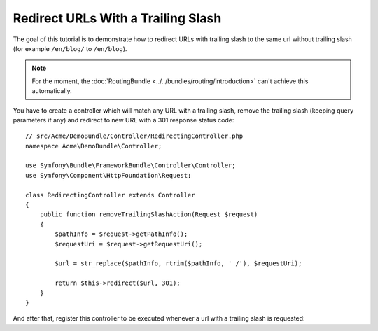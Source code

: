 .. index::
    single: Redirect URLs with a trailing slash

Redirect URLs With a Trailing Slash
===================================

The goal of this tutorial is to demonstrate how to redirect URLs with
trailing slash to the same url without trailing slash
(for example ``/en/blog/`` to ``/en/blog``).

.. note::

    For the moment, the :doc:`RoutingBundle <../../bundles/routing/introduction>`
    can't achieve this automatically.

You have to create a controller which will match any URL with a trailing
slash, remove the trailing slash (keeping query parameters if any) and
redirect to new URL with a 301 response status code::

    // src/Acme/DemoBundle/Controller/RedirectingController.php
    namespace Acme\DemoBundle\Controller;

    use Symfony\Bundle\FrameworkBundle\Controller\Controller;
    use Symfony\Component\HttpFoundation\Request;

    class RedirectingController extends Controller
    {
        public function removeTrailingSlashAction(Request $request)
        {
            $pathInfo = $request->getPathInfo();
            $requestUri = $request->getRequestUri();

            $url = str_replace($pathInfo, rtrim($pathInfo, ' /'), $requestUri);

            return $this->redirect($url, 301);
        }
    }

And after that, register this controller to be executed whenever a url
with a trailing slash is requested:

.. configuration-block::

    .. code-block:: yaml

        remove_trailing_slash:
            path: /{url}
            defaults: { _controller: AcmeDemoBundle:Redirecting:removeTrailingSlash }
            requirements:
                url: .*/$
                _method: GET


    .. code-block:: xml

        <?xml version="1.0" encoding="UTF-8" ?>
        <routes xmlns="http://symfony.com/schema/routing">
            <route id="remove_trailing_slash" path="/{url}">
                <default key="_controller">AcmeDemoBundle:Redirecting:removeTrailingSlash</default>
                <requirement key="url">.*/$</requirement>
                <requirement key="_method">GET</requirement>
            </route>
        </routes>

    .. code-block:: php

        use Symfony\Component\Routing\RouteCollection;
        use Symfony\Component\Routing\Route;

        $collection = new RouteCollection();
        $collection->add('remove_trailing_slash', new Route('/{url}', array(
            '_controller' => 'AcmeDemoBundle:Redirecting:removeTrailingSlash',
        ), array(
            'url' => '.*/$',
            '_method' => 'GET',
        )));

